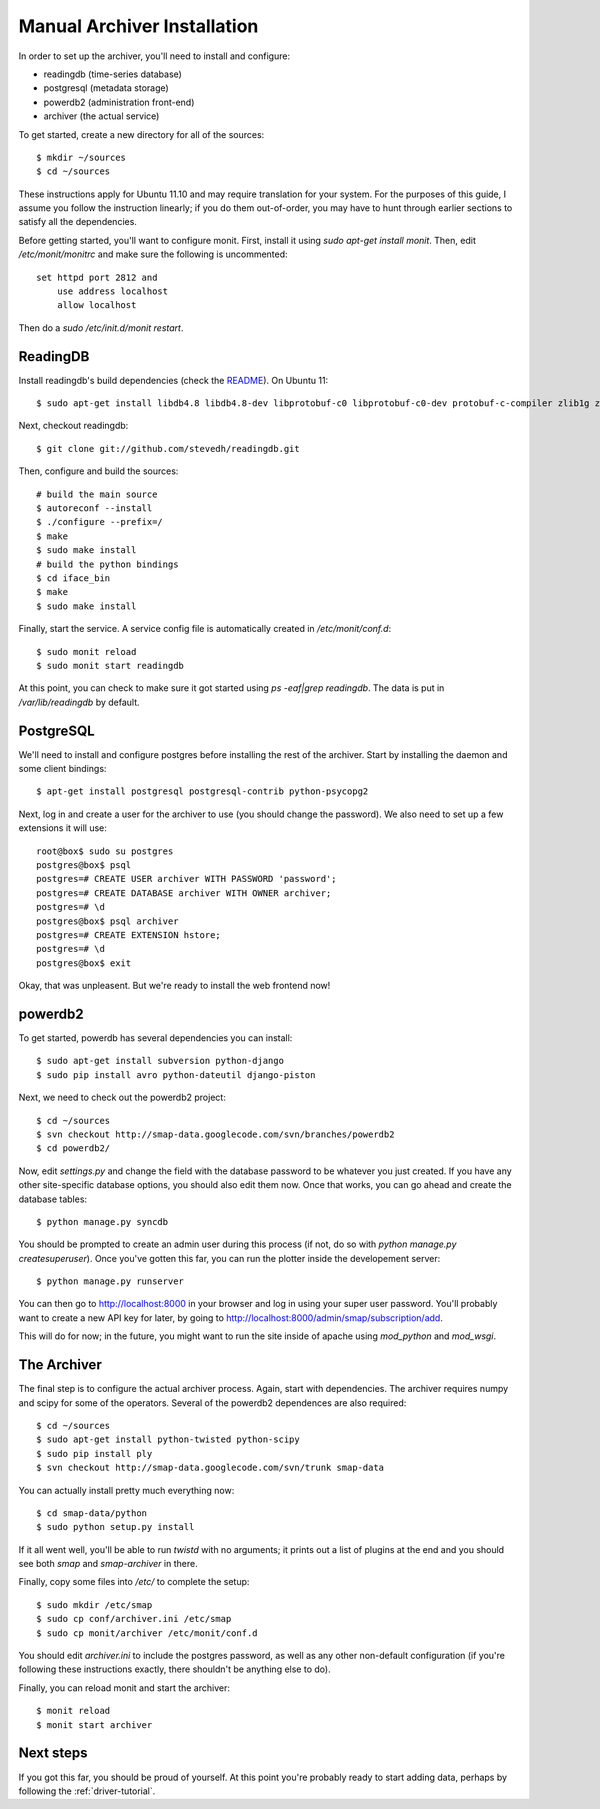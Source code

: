 .. _archiver-install-manual:

Manual Archiver Installation
----------------------------

In order to set up the archiver, you'll need to install and configure:

* readingdb (time-series database)
* postgresql (metadata storage)
* powerdb2 (administration front-end)
* archiver (the actual service)

To get started, create a new directory for all of the sources::

  $ mkdir ~/sources
  $ cd ~/sources

These instructions apply for Ubuntu 11.10 and may require translation
for your system.  For the purposes of this guide, I assume you follow
the instruction linearly; if you do them out-of-order, you may have to
hunt through earlier sections to satisfy all the dependencies.

Before getting started, you'll want to configure monit.  First,
install it using `sudo apt-get install monit`.  Then, edit
`/etc/monit/monitrc` and make sure the following is uncommented::

  set httpd port 2812 and
      use address localhost
      allow localhost

Then do a `sudo /etc/init.d/monit restart`.

ReadingDB
~~~~~~~~~

Install readingdb's build dependencies (check the `README <https://github.com/stevedh/readingdb>`_).  On Ubuntu 11::

  $ sudo apt-get install libdb4.8 libdb4.8-dev libprotobuf-c0 libprotobuf-c0-dev protobuf-c-compiler zlib1g zlib1g-dev build-essential autoconf libtool python python-dev python-numpy swig check 

Next, checkout readingdb::

  $ git clone git://github.com/stevedh/readingdb.git

Then, configure and build the sources::

  # build the main source
  $ autoreconf --install
  $ ./configure --prefix=/
  $ make
  $ sudo make install
  # build the python bindings
  $ cd iface_bin
  $ make
  $ sudo make install

Finally, start the service.  A service config file is automatically created in `/etc/monit/conf.d`::

  $ sudo monit reload
  $ sudo monit start readingdb

At this point, you can check to make sure it got started using `ps
-eaf|grep readingdb`.  The data is put in `/var/lib/readingdb` by
default.

PostgreSQL
~~~~~~~~~~

We'll need to install and configure postgres before installing the
rest of the archiver.  Start by installing the daemon and some client
bindings::

  $ apt-get install postgresql postgresql-contrib python-psycopg2

Next, log in and create a user for the archiver to use (you should
change the password).  We also need to set up a few extensions it will
use::

  root@box$ sudo su postgres
  postgres@box$ psql
  postgres=# CREATE USER archiver WITH PASSWORD 'password';
  postgres=# CREATE DATABASE archiver WITH OWNER archiver;
  postgres=# \d
  postgres@box$ psql archiver 
  postgres=# CREATE EXTENSION hstore;
  postgres=# \d
  postgres@box$ exit

Okay, that was unpleasent.  But we're ready to install the web frontend now!

powerdb2
~~~~~~~~

To get started, powerdb has several dependencies you can install::

  $ sudo apt-get install subversion python-django
  $ sudo pip install avro python-dateutil django-piston

Next, we need to check out the powerdb2 project::

  $ cd ~/sources
  $ svn checkout http://smap-data.googlecode.com/svn/branches/powerdb2
  $ cd powerdb2/

Now, edit `settings.py` and change the field with the database
password to be whatever you just created.  If you have any other
site-specific database options, you should also edit them now.  Once
that works, you can go ahead and create the database tables::

  $ python manage.py syncdb

You should be prompted to create an admin user during this process (if
not, do so with `python manage.py createsuperuser`).  Once you've gotten
this far, you can run the plotter inside the developement server::

  $ python manage.py runserver 

You can then go to http://localhost:8000 in your browser and log in
using your super user password.  You'll probably want to create a new
API key for later, by going to
http://localhost:8000/admin/smap/subscription/add.

This will do for now; in the future, you might want to run the site
inside of apache using `mod_python` and `mod_wsgi`.

The Archiver
~~~~~~~~~~~~

The final step is to configure the actual archiver process.  Again,
start with dependencies.  The archiver requires numpy and scipy for
some of the operators.  Several of the powerdb2 dependences are also
required::

  $ cd ~/sources
  $ sudo apt-get install python-twisted python-scipy
  $ sudo pip install ply
  $ svn checkout http://smap-data.googlecode.com/svn/trunk smap-data

You can actually install pretty much everything now::

  $ cd smap-data/python
  $ sudo python setup.py install

If it all went well, you'll be able to run `twistd` with no arguments;
it prints out a list of plugins at the end and you should see both
`smap` and `smap-archiver` in there.

Finally, copy some files into `/etc/` to complete the setup::

  $ sudo mkdir /etc/smap
  $ sudo cp conf/archiver.ini /etc/smap
  $ sudo cp monit/archiver /etc/monit/conf.d

You should edit `archiver.ini` to include the postgres password, as well
as any other non-default configuration (if you're following these
instructions exactly, there shouldn't be anything else to do).

Finally, you can reload monit and start the archiver::

  $ monit reload
  $ monit start archiver

Next steps
~~~~~~~~~~

If you got this far, you should be proud of yourself.  At this point
you're probably ready to start adding data, perhaps by following the
:ref:`driver-tutorial`.